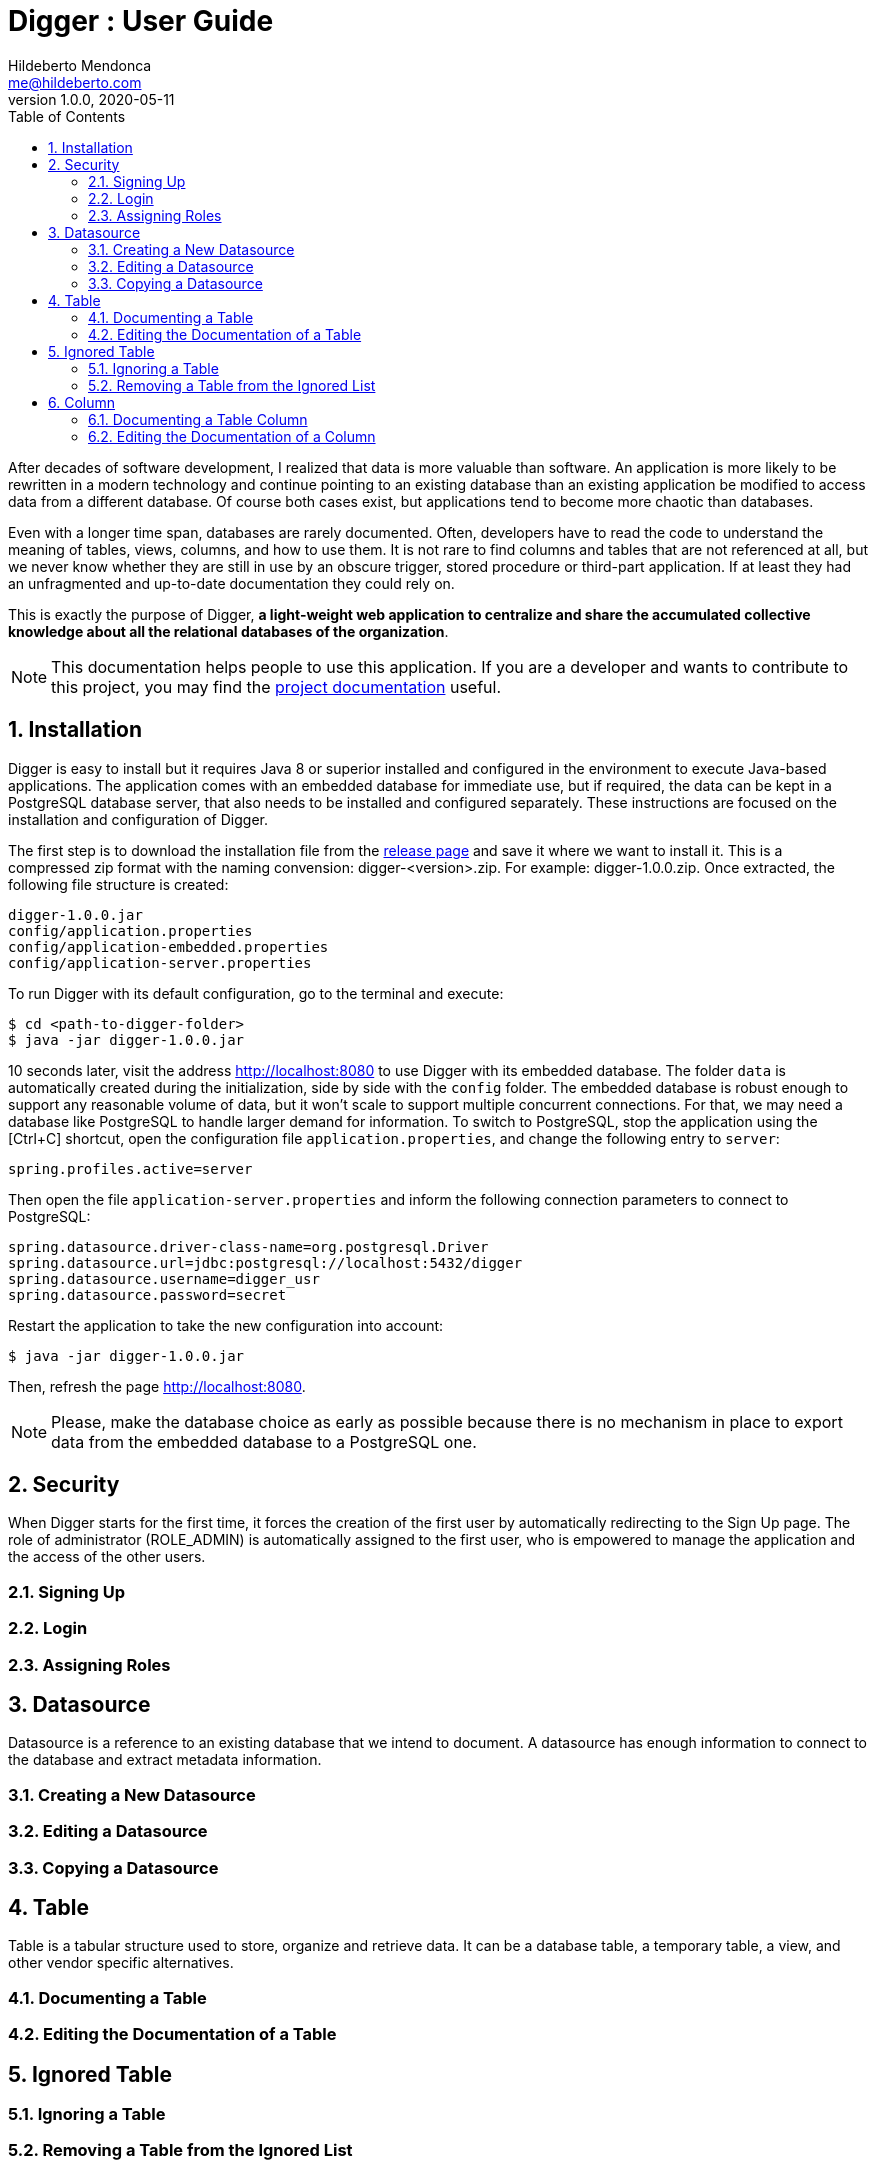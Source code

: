 ﻿= Digger : User Guide
Hildeberto Mendonca <me@hildeberto.com>
v1.0.0, 2020-05-11
:doctype: book
:encoding: utf-8
:toc: left
:toclevels: 4
:numbered:

After decades of software development, I realized that data is more valuable than software. An application is more likely to be rewritten in a modern technology and continue pointing to an existing database than an existing application be modified to access data from a different database. Of course both cases exist, but applications tend to become more chaotic than databases.

Even with a longer time span, databases are rarely documented. Often, developers have to read the code to understand the meaning of tables, views, columns, and how to use them. It is not rare to find columns and tables that are not referenced at all, but we never know whether they are still in use by an obscure trigger, stored procedure or third-part application. If at least they had an unfragmented and up-to-date documentation they could rely on.

This is exactly the purpose of Digger, **a light-weight web application to centralize and share the accumulated collective knowledge about all the relational databases of the organization**.

[NOTE]
This documentation helps people to use this application. If you are a developer and wants to contribute to this project, you may find the https://www.hildeberto.com/digger/project[project documentation] useful.

== Installation

Digger is easy to install but it requires Java 8 or superior installed and configured in the environment to execute Java-based applications. The application comes with an embedded database for immediate use, but if required, the data can be kept in a PostgreSQL database server, that also needs to be installed and configured separately. These instructions are focused on the installation and configuration of Digger.

The first step is to download the installation file from the https://github.com/htmfilho/digger/releases[release page] and save it where we want to install it. This is a compressed zip format with the naming convension: digger-<version>.zip. For example: digger-1.0.0.zip. Once extracted, the following file structure is created:

    digger-1.0.0.jar
    config/application.properties
    config/application-embedded.properties
    config/application-server.properties

To run Digger with its default configuration, go to the terminal and execute:

    $ cd <path-to-digger-folder>
    $ java -jar digger-1.0.0.jar

10 seconds later, visit the address http://localhost:8080 to use Digger with its embedded database. The folder `data` is automatically created during the initialization, side by side with the `config` folder. The embedded database is robust enough to support any reasonable volume of data, but it won't scale to support multiple concurrent connections. For that, we may need a database like PostgreSQL to handle larger demand for information. To switch to PostgreSQL, stop the application using the [Ctrl+C] shortcut, open the configuration file `application.properties`, and change the following entry to `server`:

    spring.profiles.active=server

Then open the file `application-server.properties` and inform the following connection parameters to connect to PostgreSQL:

    spring.datasource.driver-class-name=org.postgresql.Driver
    spring.datasource.url=jdbc:postgresql://localhost:5432/digger
    spring.datasource.username=digger_usr
    spring.datasource.password=secret

Restart the application to take the new configuration into account:

    $ java -jar digger-1.0.0.jar

Then, refresh the page http://localhost:8080.

NOTE: Please, make the database choice as early as possible because there is no mechanism in place to export data from the embedded database to a PostgreSQL one.

== Security

When Digger starts for the first time, it forces the creation of the first user by automatically redirecting to the Sign Up page. The role of administrator (ROLE_ADMIN) is automatically assigned to the first user, who is empowered to manage the application and the access of the other users.

=== Signing Up

=== Login

=== Assigning Roles

[#datasource]
== Datasource

Datasource is a reference to an existing database that we intend to document. A datasource has enough information to connect to the database and extract metadata information.

[#new_datasource]
=== Creating a New Datasource

[#edit_datasource]
=== Editing a Datasource

[#copy_datasource]
=== Copying a Datasource

[#table]
== Table

Table is a tabular structure used to store, organize and retrieve data. It can be a database table, a temporary table, a view, and other vendor specific alternatives.

[#new_table]
=== Documenting a Table

[#edit_table]
=== Editing the Documentation of a Table

[#ignored_table]
== Ignored Table

[#new_ignored_table]
=== Ignoring a Table

[#remove_ignored_table]
=== Removing a Table from the Ignored List

[#column]
== Column

[#new_column]
=== Documenting a Table Column

[#edit_column]
=== Editing the Documentation of a Column
